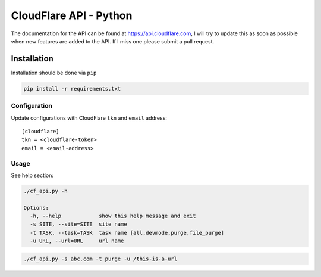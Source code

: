 CloudFlare API - Python
=======================

The documentation for the API can be found at
https://api.cloudflare.com, I will try to update this as soon as
possible when new features are added to the API. If I miss one please
submit a pull request.

Installation
------------

Installation should be done via ``pip``

.. code:: shell

    pip install -r requirements.txt

Configuration
~~~~~~~~~~~~~

Update configurations with CloudFlare ``tkn`` and ``email`` address:

::

    [cloudflare]
    tkn = <cloudflare-token>
    email = <email-address>

Usage
~~~~~

See help section:

.. code:: shell

    ./cf_api.py -h

    Options:
      -h, --help            show this help message and exit
      -s SITE, --site=SITE  site name
      -t TASK, --task=TASK  task name [all,devmode,purge,file_purge]
      -u URL, --url=URL     url name

.. code:: shell

    ./cf_api.py -s abc.com -t purge -u /this-is-a-url
